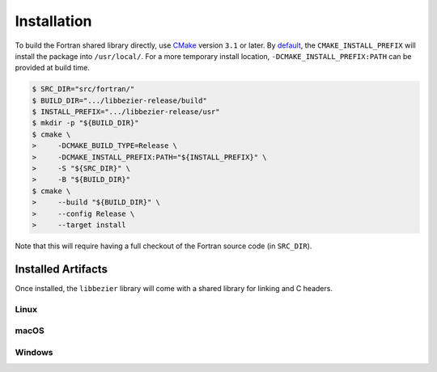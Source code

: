 ############
Installation
############

To build the Fortran shared library directly, use `CMake`_ version
``3.1`` or later. By `default`_, the ``CMAKE_INSTALL_PREFIX`` will install
the package into ``/usr/local/``. For a more temporary install location,
``-DCMAKE_INSTALL_PREFIX:PATH`` can be provided at build time.

.. _default: https://cmake.org/cmake/help/v3.16/variable/CMAKE_INSTALL_PREFIX.html

.. code-block:: console

   $ SRC_DIR="src/fortran/"
   $ BUILD_DIR=".../libbezier-release/build"
   $ INSTALL_PREFIX=".../libbezier-release/usr"
   $ mkdir -p "${BUILD_DIR}"
   $ cmake \
   >     -DCMAKE_BUILD_TYPE=Release \
   >     -DCMAKE_INSTALL_PREFIX:PATH="${INSTALL_PREFIX}" \
   >     -S "${SRC_DIR}" \
   >     -B "${BUILD_DIR}"
   $ cmake \
   >     --build "${BUILD_DIR}" \
   >     --config Release \
   >     --target install

Note that this will require having a full checkout of the Fortran source
code (in ``SRC_DIR``).

*******************
Installed Artifacts
*******************

Once installed, the ``libbezier`` library will come with a shared library
for linking and C headers.

Linux
=====

.. testsetup:: libbezier-linux, libbezier-macos, libbezier-windows

   import os

   import tests.utils


   install_prefix = os.environ["BEZIER_INSTALL_PREFIX"]
   print_tree = tests.utils.print_tree

.. doctest:: libbezier-linux
   :options: +NORMALIZE_WHITESPACE
   :linux-only:

   >>> print_tree(install_prefix)
   usr/
     include/
       bezier/
         curve.h
         curve_intersection.h
         helpers.h
         status.h
         triangle.h
         triangle_intersection.h
       bezier.h
     lib/
       libbezier.so -> libbezier.so.2023
       libbezier.so.2023 -> libbezier.so.2023.7.27
       libbezier.so.2023.7.27
     share/
       bezier/
         cmake/
           BezierConfig-release.cmake
           BezierConfig.cmake

macOS
=====

.. doctest:: libbezier-macos
   :options: +NORMALIZE_WHITESPACE
   :macos-only:

   >>> print_tree(install_prefix)
   usr/
     include/
       bezier/
         curve.h
         curve_intersection.h
         helpers.h
         status.h
         triangle.h
         triangle_intersection.h
       bezier.h
     lib/
       libbezier.2023.7.27.dylib
       libbezier.2023.dylib -> libbezier.2023.7.27.dylib
       libbezier.dylib -> libbezier.2023.dylib
     share/
       bezier/
         cmake/
           BezierConfig-release.cmake
           BezierConfig.cmake

Windows
=======

.. doctest:: libbezier-windows
   :options: +NORMALIZE_WHITESPACE
   :windows-only:

   >>> print_tree(install_prefix)
   usr\
     bin\
       bezier.dll
     include\
       bezier\
         curve.h
         curve_intersection.h
         helpers.h
         status.h
         triangle.h
         triangle_intersection.h
       bezier.h
     lib\
       bezier.lib
     share\
       bezier\
         cmake\
           BezierConfig-release.cmake
           BezierConfig.cmake

.. _CMake: https://cmake.org/
